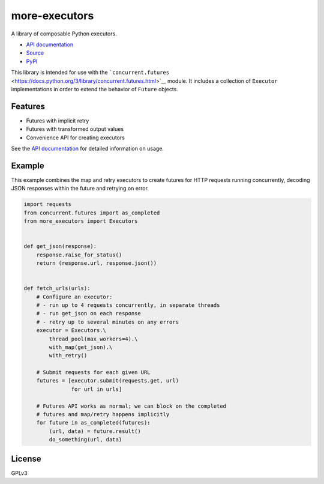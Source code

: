 more-executors
==============

A library of composable Python executors.

|Build Status| |Coverage Status|

-  `API documentation <https://rohanpm.github.io/more-executors/>`__
-  `Source <https://github.com/rohanpm/more-executors>`__
-  `PyPI <https://pypi.python.org/pypi/more-executors>`__

This library is intended for use with the
```concurrent.futures`` <https://docs.python.org/3/library/concurrent.futures.html>`__
module. It includes a collection of ``Executor`` implementations in
order to extend the behavior of ``Future`` objects.

Features
--------

-  Futures with implicit retry
-  Futures with transformed output values
-  Convenience API for creating executors

See the `API
documentation <https://rohanpm.github.io/more-executors/>`__ for
detailed information on usage.

Example
-------

This example combines the map and retry executors to create futures for
HTTP requests running concurrently, decoding JSON responses within the
future and retrying on error.

.. code:: python

    import requests
    from concurrent.futures import as_completed
    from more_executors import Executors


    def get_json(response):
        response.raise_for_status()
        return (response.url, response.json())


    def fetch_urls(urls):
        # Configure an executor:
        # - run up to 4 requests concurrently, in separate threads
        # - run get_json on each response
        # - retry up to several minutes on any errors
        executor = Executors.\
            thread_pool(max_workers=4).\
            with_map(get_json).\
            with_retry()

        # Submit requests for each given URL
        futures = [executor.submit(requests.get, url)
                   for url in urls]

        # Futures API works as normal; we can block on the completed
        # futures and map/retry happens implicitly
        for future in as_completed(futures):
            (url, data) = future.result()
            do_something(url, data)

License
-------

GPLv3

.. |Build Status| image:: https://travis-ci.org/rohanpm/more-executors.svg?branch=master
   :target: https://travis-ci.org/rohanpm/more-executors
.. |Coverage Status| image:: https://coveralls.io/repos/github/rohanpm/more-executors/badge.svg?branch=master
   :target: https://coveralls.io/github/rohanpm/more-executors?branch=master


